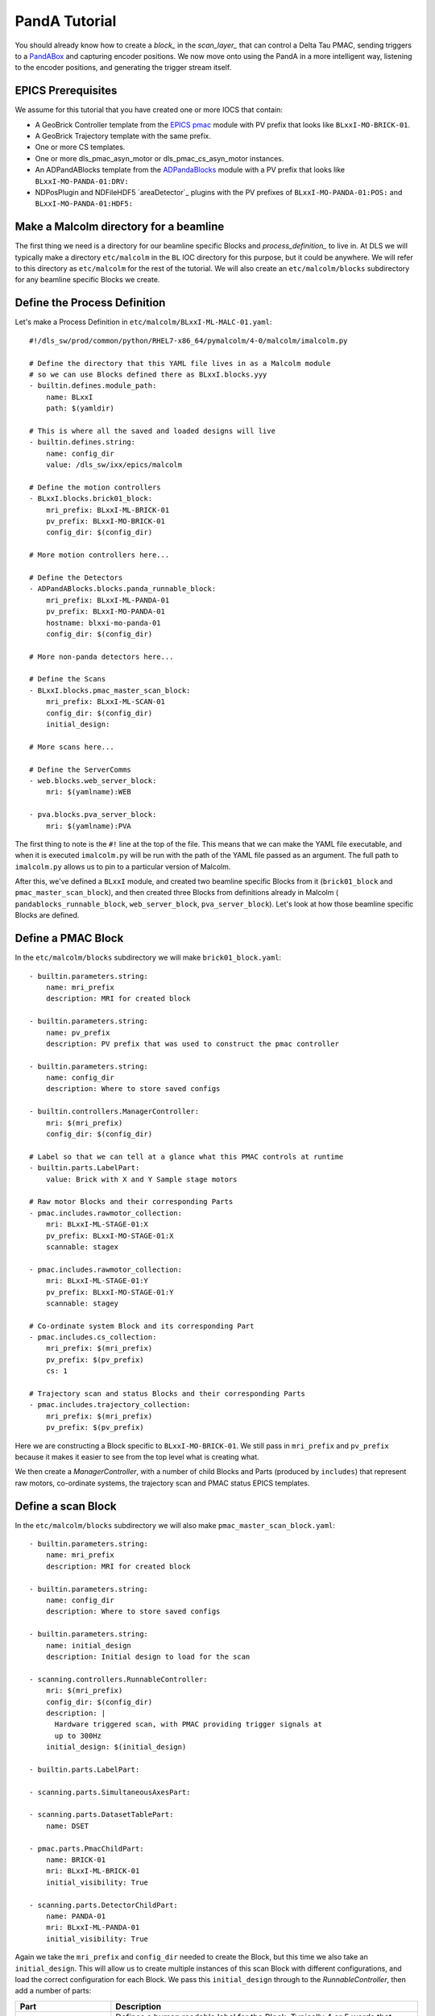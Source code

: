 .. _panda_tutorial:

PandA Tutorial
==============

You should already know how to create a `block_` in the `scan_layer_` that
can control a Delta Tau PMAC, sending triggers to a PandABox_ and capturing
encoder positions. We now move onto using the PandA in a more intelligent way,
listening to the encoder positions, and generating the trigger stream itself.

EPICS Prerequisites
-------------------

We assume for this tutorial that you have created one or more IOCS that contain:

- A GeoBrick Controller template from the `EPICS pmac`_ module with PV prefix
  that looks like ``BLxxI-MO-BRICK-01``.
- A GeoBrick Trajectory template with the same prefix.
- One or more CS templates.
- One or more dls_pmac_asyn_motor or dls_pmac_cs_asyn_motor instances.
- An ADPandABlocks template from the `ADPandaBlocks`_ module with a PV prefix
  that looks like ``BLxxI-MO-PANDA-01:DRV:``
- NDPosPlugin and NDFileHDF5 `areaDetector`_ plugins with the PV prefixes of
  ``BLxxI-MO-PANDA-01:POS:`` and ``BLxxI-MO-PANDA-01:HDF5:``


Make a Malcolm directory for a beamline
---------------------------------------

The first thing we need is a directory for our beamline specific Blocks and
`process_definition_` to live in. At DLS we will typically make a directory
``etc/malcolm`` in the ``BL`` IOC directory for this purpose, but it could be
anywhere. We will refer to this directory as ``etc/malcolm`` for the rest of
the tutorial. We will also create an ``etc/malcolm/blocks`` subdirectory for
any beamline specific Blocks we create.


Define the Process Definition
-----------------------------

.. highlight:: yaml

Let's make a Process Definition in ``etc/malcolm/BLxxI-ML-MALC-01.yaml``::

    #!/dls_sw/prod/common/python/RHEL7-x86_64/pymalcolm/4-0/malcolm/imalcolm.py

    # Define the directory that this YAML file lives in as a Malcolm module
    # so we can use Blocks defined there as BLxxI.blocks.yyy
    - builtin.defines.module_path:
        name: BLxxI
        path: $(yamldir)

    # This is where all the saved and loaded designs will live
    - builtin.defines.string:
        name: config_dir
        value: /dls_sw/ixx/epics/malcolm

    # Define the motion controllers
    - BLxxI.blocks.brick01_block:
        mri_prefix: BLxxI-ML-BRICK-01
        pv_prefix: BLxxI-MO-BRICK-01
        config_dir: $(config_dir)

    # More motion controllers here...

    # Define the Detectors
    - ADPandABlocks.blocks.panda_runnable_block:
        mri_prefix: BLxxI-ML-PANDA-01
        pv_prefix: BLxxI-MO-PANDA-01
        hostname: blxxi-mo-panda-01
        config_dir: $(config_dir)

    # More non-panda detectors here...

    # Define the Scans
    - BLxxI.blocks.pmac_master_scan_block:
        mri_prefix: BLxxI-ML-SCAN-01
        config_dir: $(config_dir)
        initial_design:

    # More scans here...

    # Define the ServerComms
    - web.blocks.web_server_block:
        mri: $(yamlname):WEB

    - pva.blocks.pva_server_block:
        mri: $(yamlname):PVA

The first thing to note is the ``#!`` line at the top of the file. This means
that we can make the YAML file executable, and when it is executed
``imalcolm.py`` will be run with the path of the YAML file passed as an
argument. The full path to ``imalcolm.py`` allows us to pin to a particular
version of Malcolm.

After this, we've defined a ``BLxxI`` module, and created two beamline specific
Blocks from it (``brick01_block`` and ``pmac_master_scan_block``), and then
created three Blocks from definitions already in Malcolm (
``pandablocks_runnable_block``, ``web_server_block``, ``pva_server_block``).
Let's look at how those beamline specific Blocks are defined.


Define a PMAC Block
-------------------

In the ``etc/malcolm/blocks`` subdirectory we will make ``brick01_block.yaml``::

    - builtin.parameters.string:
        name: mri_prefix
        description: MRI for created block

    - builtin.parameters.string:
        name: pv_prefix
        description: PV prefix that was used to construct the pmac controller

    - builtin.parameters.string:
        name: config_dir
        description: Where to store saved configs

    - builtin.controllers.ManagerController:
        mri: $(mri_prefix)
        config_dir: $(config_dir)

    # Label so that we can tell at a glance what this PMAC controls at runtime
    - builtin.parts.LabelPart:
        value: Brick with X and Y Sample stage motors

    # Raw motor Blocks and their corresponding Parts
    - pmac.includes.rawmotor_collection:
        mri: BLxxI-ML-STAGE-01:X
        pv_prefix: BLxxI-MO-STAGE-01:X
        scannable: stagex

    - pmac.includes.rawmotor_collection:
        mri: BLxxI-ML-STAGE-01:Y
        pv_prefix: BLxxI-MO-STAGE-01:Y
        scannable: stagey

    # Co-ordinate system Block and its corresponding Part
    - pmac.includes.cs_collection:
        mri_prefix: $(mri_prefix)
        pv_prefix: $(pv_prefix)
        cs: 1

    # Trajectory scan and status Blocks and their corresponding Parts
    - pmac.includes.trajectory_collection:
        mri_prefix: $(mri_prefix)
        pv_prefix: $(pv_prefix)


Here we are constructing a Block specific to ``BLxxI-MO-BRICK-01``. We still
pass in ``mri_prefix`` and ``pv_prefix`` because it makes it easier to see
from the top level what is creating what.

We then create a `ManagerController`, with a number of child Blocks and Parts
(produced by ``includes``) that represent raw motors, co-ordinate systems,
the trajectory scan and PMAC status EPICS templates.


Define a scan Block
-------------------

In the ``etc/malcolm/blocks`` subdirectory we will also make
``pmac_master_scan_block.yaml``::

    - builtin.parameters.string:
        name: mri_prefix
        description: MRI for created block

    - builtin.parameters.string:
        name: config_dir
        description: Where to store saved configs

    - builtin.parameters.string:
        name: initial_design
        description: Initial design to load for the scan

    - scanning.controllers.RunnableController:
        mri: $(mri_prefix)
        config_dir: $(config_dir)
        description: |
          Hardware triggered scan, with PMAC providing trigger signals at
          up to 300Hz
        initial_design: $(initial_design)

    - builtin.parts.LabelPart:

    - scanning.parts.SimultaneousAxesPart:

    - scanning.parts.DatasetTablePart:
        name: DSET

    - pmac.parts.PmacChildPart:
        name: BRICK-01
        mri: BLxxI-ML-BRICK-01
        initial_visibility: True

    - scanning.parts.DetectorChildPart:
        name: PANDA-01
        mri: BLxxI-ML-PANDA-01
        initial_visibility: True


Again we take the ``mri_prefix`` and ``config_dir`` needed to create the Block,
but this time we also take an ``initial_design``. This will allow us to create
multiple instances of this scan Block with different configurations, and load
the correct configuration for each Block. We pass this ``initial_design``
through to the `RunnableController`, then add a number of parts:

.. list-table::
    :widths: 20, 80
    :header-rows: 1

    * - Part
      - Description

    * - `LabelPart`
      - Defines a human readable label for the Block. Typically 4 or 5 words
        that describe the science case for this scan instance. Initially blank.

    * - `SimultaneousAxesPart`
      - Defines the superset of all axes that can be supplied as ``axesToMove``
        at ``configure()``. Typically the scannable names of all of the motors
        in a single co-ordinate system with fastest moving motor first, like
        ``["stagex", "stagey", "stagez"]``. Initially blank.

    * - `DatasetTablePart`
      - As introduced in the `detector_tutorial`, this part will report the
        datasets that any detectors produce.

    * - `PmacChildPart`
      - Takes the generator passed to ``configure()``, and iterates through it
        in chunks, producing trajectory scan points that can be passed down to
        a Pmac Block, like the one we created above.

    * - `DetectorChildPart`
      - As in the `scanning_tutorial`, this part controls a detector, which is
        a runnable child block with a ``datasets`` Attribute.

.. note::

    The fields that are likely to differ between scan instances (like
    simultaneousAxes and label) are not given defaults here to avoid confusion.
    They will be filled in at runtime and be placed in saved designs.


Expose Blocks in a module
-------------------------

We've made two YAML files to represent Blocks that can be instantiated by
passing them parameters, but Malcolm expects Blocks creators to be
Python callables that it can pass parameters to. This means we need to turn
the YAML files into Python objects in some way. We could insert some magic here,
but as `PEP 20`_ says:

    Explicit is better than implicit.

So let's declare to Malcolm exactly which YAML files should be turned into
Python objects. We do this by placing a special file called ``__init__.py``
into the ``etc/malcolm/blocks`` directory. This tells Python that this directory
is a Python module, and to run the contents of ``__init__.py`` whenever the
module is imported. We can place the following lines into this file to make a
couple of Block creators from the YAML file:

.. code-block:: python

    from malcolm.yamlutil import make_block_creator, check_yaml_names

    # Create some Block definitions from YAML files
    brick01_block = make_block_creator(
        __file__, "brick01_block.yaml")
    pmac_master_scan_block = make_block_creator(
        __file__, "pmac_master_scan_block.yaml")

    # Expose all of the Block definitions, and nothing else
    __all__ = check_yaml_names(globals())

This calls `make_block_creator` a number of times on YAML files to turn them
into Python objects, then `check_yaml_names` filters out anything that hasn't
been derived from a YAML file, creating the ``__all__`` variable that tells
Python what the public API of this module is.

Finally, we also need an ``__init__.py`` in ``etc/malcolm`` so that Python
knows the whole directory is a Python module. You can create it just by
running::

    touch etc/malcolm/__init__.py

Setup the Devices
-----------------

We can now run up imalcolm by executing ``etc/malcolm/BLxxI-ML-MALC-01.yaml``,
and open http://localhost:8008/gui/BLxxI-ML-SCAN-01 to see our scan Block. The
first thing we should do it setup the motion controller. If we click the Auto
Layout button, then click through to the ``BRICK-01`` layout and Auto Layout
that, we will see the layout of motors in co-ordinate systems. We need to
assign the two raw motors to any axes a-z in the co-ordinate system so that
they can be trajectory scanned, then save the brick design:

.. image:: pmac_0.png

The Brick is now in such a state that the `PmacChildPart` can run a scan on
any motors in CS1.

.. note::

    Output Triggers is checked, this means that the PMAC will be told to output
    GPIO triggers according to the scanpointgenerator point requested. A live
    frame signal will be sent at the beginning of each point, then a dead frame
    signal will be sent at the end of each point if it doesn't join onto the
    next point.

We can then navigate back up and to the PandA, and load the `template_design_`
``template_live_dead_framed_pcap``:

.. image:: pmac_1.png

This design assumes you have the live and dead frame signals from the PMAC
connected to TTLIN1 and TTLIN2. If this is not the case, you can connect them
to the correct inputs, like the FMC_24V_IN signals for example.

Each rising edge of a live frame generates a short trigger pulse, which is sent
to a detector on TTLOUT2. Again, you can connect detectors on different outputs
to this signal. The reason we don't connect it directly to the live frame signal
is because when you interrupt the PMAC it doesn't reset the GPIOs, and the arm
of the detector may come before these signals are reset, creating one false
trigger.

Next we come to the Frame Gate. This is set high by a live frame pulse, and
set low by a dead frame. It will be high for an entire series of joined frames,
and low during the turnarounds. We use this to gate the PCAP averaging of
positions so they are not averaged during the turnarounds.

Fed from this is the End of Frame signal. This fires whenever we get a live or
dead frame signal, but not while the Frame Gate is active. This effectively
means we will get a short pulse at the end of each frame, which we use to
trigger PCAP to output the current capture values, and advance to the next
frame.

Now we have changed the inputs and outputs to this chain of Blocks, we can
save the design with a new name.

Setup the Scan
--------------

Now we have setup each Block in the `device_layer_`, it is time to setup the
Scan Block. We do this by:

- Setting the scan ``Label`` to a suitable short phrase that can be placed on
  a GDA GUI. E.g. "Small stage tomography", or "Fine stage XRF + Imaging"
- Setting ``Simultaneous Axes`` to the scannable names of all of the motors
  in the CS with fastest moving motor first, like
  ``["stagex", "stagey", "stagez"]``
- Saving the design with a name that is similar to the label. E.g. "t1_tomo" or
  "t2_xspress3_excalibur"

This will make a saved config that captures the device design names::

    {
      "attributes": {
        "layout": {
          "BRICK-01": {
            "x": 0.0,
            "y": 139.60000610351562,
            "visible": true
          },
          "PANDA-01": {
            "x": 0.0,
            "y": 0.0,
            "visible": true
          }
        },
        "exports": {},
        "simultaneousAxes": [
           "stagea",
           "stagex"
        ],
        "label": "PMAC Master Tomography"
      },
      "children": {
        "BRICK-01": {
          "design": "a_z_in_cs1"
        },
        "PANDA-01": {
          "design": "pmac_master",
          "attributesToCapture": {
            "typeid": "malcolm:core/Table:1.0",
            "name": [],
            "sourceId": [],
            "description": [],
            "sourceType": [],
            "dataType": [],
            "datasetType": []
          }
        }
      }
    }

We can now run a test scan to make sure the correct data is produced, either
with a generator on the commandline, or with the Web GUI, as in previous
tutorials. If it all works as expected, we can set the ``initial_design`` for
this scan instance in ``etc/malcolm/BLxxI-ML-MALC-01.yaml``::

    ...

    # Define the Scans
    - BLxxI.blocks.pmac_master_scan_block:
        mri_prefix: BLxxI-ML-SCAN-01
        config_dir: $(config_dir)
        initial_design: pmac_master_tomo

    # More scans here...

    ...

If we need a similar scan with a different set of detectors active, we can
just make a new instance of the same scan block, repeat the setup scan steps
with a new label and design name, and save this design in a similar way.

Conclusion
----------
This tutorial has given us an understanding of how to perform a scan with the
PMAC acting as master, sending trigger pulses to a PandA. We are limited to
about 300Hz as we have to send all the points down to the PMAC via the
trajectory scan. In the next tutorial we will see how the PandA can act as
master, using the positions from the encoders to generate pulses, allowing
kHz rates of scanning.

.. _GeoBrick LV IMS-II:
    http://faradaymotioncontrols.co.uk/geo-brick-lv/

.. _PandABox:
    https://www.ohwr.org/project/pandabox/wikis/home

.. _PEP 20:
    https://www.python.org/dev/peps/pep-0020/

.. _EPICS pmac:
    https://github.com/dls-controls/pmac

.. _ADPandaBlocks:
    https://github.com/PandABlocks/ADPandABlocks